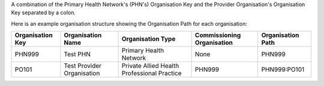 A combination of the Primary Health Network's (PHN's) Organisation Key and the
Provider Organisation's Organisation Key separated by a colon.

Here is an example organisation structure showing the Organisation Path for each organisation:

+------------------+-------------------------------+---------------------------------------------+----------------------------+-------------------+
| Organisation Key | Organisation Name             | Organisation Type                           | Commissioning Organisation | Organisation Path |
+==================+===============================+=============================================+============================+===================+
| PHN999           | Test PHN                      | Primary Health Network                      | None                       | PHN999            |
+------------------+-------------------------------+---------------------------------------------+----------------------------+-------------------+
| PO101            | Test Provider Organisation    | Private Allied Health Professional Practice | PHN999                     | PHN999:PO101      |
+------------------+-------------------------------+---------------------------------------------+----------------------------+-------------------+
